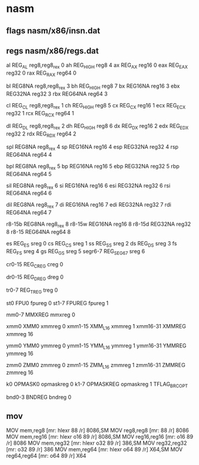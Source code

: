 * nasm 

** flags nasm/x86/insn.dat

# r = register field in the modr/m
# m = modr/m
# v = VEX "v" field
# i = immediate
# s = register field of is4/imz2 field
# - = implicit (unencoded) operand
# x = indeX register of mib. 014..017 bytecodes are used.

** regs nasm/x86/regs.dat

# General-purpose registers
al	REG_AL		reg8,reg8_rex	0
ah	REG_HIGH	reg8		4
ax	REG_AX		reg16		0
eax	REG_EAX		reg32		0
rax	REG_RAX		reg64		0

bl	REG8NA		reg8,reg8_rex	3
bh	REG_HIGH	reg8		7
bx	REG16NA		reg16		3
ebx	REG32NA		reg32		3
rbx	REG64NA		reg64		3

cl	REG_CL		reg8,reg8_rex	1
ch	REG_HIGH	reg8		5
cx	REG_CX		reg16		1
ecx	REG_ECX		reg32		1
rcx	REG_RCX		reg64		1

dl	REG_DL		reg8,reg8_rex	2
dh	REG_HIGH	reg8		6
dx	REG_DX		reg16		2
edx	REG_EDX		reg32		2
rdx	REG_RDX		reg64		2

spl	REG8NA		reg8_rex	4
sp	REG16NA		reg16		4
esp	REG32NA		reg32		4
rsp	REG64NA		reg64		4

bpl	REG8NA		reg8_rex	5
bp	REG16NA		reg16		5
ebp	REG32NA		reg32		5
rbp	REG64NA		reg64		5

sil	REG8NA		reg8_rex	6
si	REG16NA		reg16		6
esi	REG32NA		reg32		6
rsi	REG64NA		reg64		6

dil	REG8NA		reg8_rex	7
di	REG16NA		reg16		7
edi	REG32NA		reg32		7
rdi	REG64NA		reg64		7

r8-15b	REG8NA		reg8_rex	8
r8-15w	REG16NA		reg16		8
r8-15d	REG32NA		reg32		8
r8-15	REG64NA		reg64		8


# Segment registers
es	REG_ES		sreg		0
cs	REG_CS		sreg		1
ss	REG_SS		sreg		2
ds	REG_DS		sreg		3
fs	REG_FS		sreg		4
gs	REG_GS		sreg		5
segr6-7	REG_SEG67	sreg		6

# Control registers
cr0-15	REG_CREG	creg		0

# Debug registers
dr0-15	REG_DREG	dreg		0

# Test registers
tr0-7	REG_TREG	treg		0

# Floating-point registers
st0	FPU0		fpureg		0
st1-7	FPUREG		fpureg		1

# MMX registers
mm0-7	MMXREG		mmxreg		0

# SSE registers
xmm0	XMM0		xmmreg		0
xmm1-15	XMM_L16		xmmreg		1
xmm16-31	XMMREG		xmmreg		16

# AVX registers
ymm0	YMM0		ymmreg		0
ymm1-15	YMM_L16		ymmreg		1
ymm16-31	YMMREG		ymmreg		16

# AVX512 registers
zmm0	ZMM0		zmmreg		0
zmm1-15	ZMM_L16		zmmreg		1
zmm16-31	ZMMREG		zmmreg		16

# Opmask registers
k0	OPMASK0		opmaskreg	0
k1-7	OPMASKREG	opmaskreg	1   TFLAG_BRC_OPT

# Bounds registers
bnd0-3	BNDREG		bndreg		0


** mov 

MOV		mem,reg8			[mr:	hlexr 88 /r]				8086,SM
MOV		reg8,reg8			[mr:	88 /r]					8086
MOV		mem,reg16			[mr:	hlexr o16 89 /r]			8086,SM
MOV		reg16,reg16			[mr:	o16 89 /r]				8086
MOV		mem,reg32			[mr:	hlexr o32 89 /r]			386,SM
MOV		reg32,reg32			[mr:	o32 89 /r]				386
MOV		mem,reg64			[mr:	hlexr o64 89 /r]			X64,SM
MOV		reg64,reg64			[mr:	o64 89 /r]				X64

